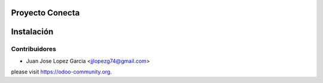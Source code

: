 .. image:: https://img.shields.io/badge/licence-AGPL--3-blue.svg
    :alt: License: AGPL-3

Proyecto Conecta
================================



Instalación
===========




Contribuidores
--------------

* Juan Jose Lopez Garcia <jjlopezg74@gmail.com>


please visit https://odoo-community.org.
